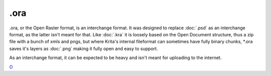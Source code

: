.ora
====

.ora, or the Open Raster format, is an interchange format. It was
designed to replace :doc:`.psd` as an interchange format, as the
latter isn't meant for that. Like :doc:`.kra` it is loosely based
on the Open Document structure, thus a zip file with a bunch of xmls and
pngs, but where Krita's internal fileformat can sometimes have fully
binary chunks, \*.ora saves it's layers as :doc:`.png` making it
fully open and easy to support.

As an interchange format, it can be expected to be heavy and isn't meant
for uploading to the internet.

`O <category:File_Formats>`__
